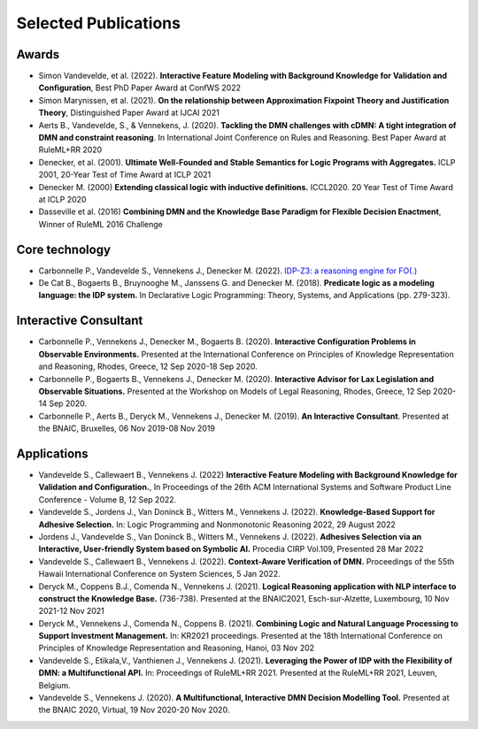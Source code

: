 Selected Publications
=====================

Awards
------
* Simon Vandevelde, et al. (2022). **Interactive Feature Modeling with Background Knowledge for Validation and Configuration**, Best PhD Paper Award at ConfWS 2022
* Simon Marynissen, et al. (2021). **On the relationship between Approximation Fixpoint Theory and Justification Theory**, Distinguished Paper Award at IJCAI 2021
* Aerts B., Vandevelde, S., & Vennekens, J. (2020). **Tackling the DMN challenges with cDMN: A tight integration of DMN and constraint reasoning**. In International Joint Conference on Rules and Reasoning. Best Paper Award at RuleML+RR 2020
* Denecker, et al. (2001). **Ultimate Well-Founded and Stable Semantics for Logic Programs with Aggregates.** ICLP 2001, 20-Year Test of Time Award at ICLP 2021
* Denecker M. (2000) **Extending classical logic with inductive definitions.** ICCL2020. 20 Year Test of Time Award at ICLP 2020
* Dasseville et al. (2016) **Combining DMN and the Knowledge Base Paradigm for Flexible Decision Enactment**, Winner of RuleML 2016 Challenge

Core technology
---------------
* Carbonnelle P., Vandevelde S., Vennekens J., Denecker M. (2022). `IDP-Z3: a reasoning engine for FO(.) <https://arxiv.org/abs/2202.00343>`_
* De Cat B., Bogaerts B., Bruynooghe M., Janssens G. and Denecker M. (2018). **Predicate logic as a modeling language: the IDP system.** In Declarative Logic Programming: Theory, Systems, and Applications (pp. 279-323).

Interactive Consultant
----------------------

* Carbonnelle P., Vennekens J., Denecker M., Bogaerts B. (2020). **Interactive Configuration Problems in Observable Environments.** Presented at the International Conference on Principles of Knowledge Representation and Reasoning, Rhodes, Greece, 12 Sep 2020-18 Sep 2020.
* Carbonnelle P., Bogaerts B., Vennekens J., Denecker M. (2020). **Interactive Advisor for Lax Legislation and Observable Situations.** Presented at the Workshop on Models of Legal Reasoning, Rhodes, Greece, 12 Sep 2020-14 Sep 2020.
* Carbonnelle P., Aerts B., Deryck M., Vennekens J., Denecker M. (2019). **An Interactive Consultant**. Presented at the BNAIC, Bruxelles, 06 Nov 2019-08 Nov 2019

Applications
------------

* Vandevelde S., Callewaert B., Vennekens J. (2022) **Interactive Feature Modeling with Background Knowledge for Validation and Configuration.**, In Proceedings of the 26th ACM International Systems and Software Product Line Conference - Volume B, 12 Sep 2022.
* Vandevelde S., Jordens J., Van Doninck B., Witters M., Vennekens J. (2022). **Knowledge-Based Support for Adhesive Selection.** In: Logic Programming and Nonmonotonic Reasoning 2022, 29 August 2022
* Jordens J., Vandevelde S., Van Doninck B., Witters M., Vennekens J. (2022). **Adhesives Selection via an Interactive, User-friendly System based on Symbolic AI.** Procedia CIRP Vol.109, Presented 28 Mar 2022
* Vandevelde S., Callewaert B., Vennekens J. (2022). **Context-Aware Verification of DMN.** Proceedings of the 55th Hawaii International Conference on System Sciences, 5 Jan 2022.
* Deryck M., Coppens B.J., Comenda N., Vennekens J. (2021). **Logical Reasoning application with NLP interface to construct the Knowledge Base.** (736-738). Presented at the BNAIC2021, Esch-sur-Alzette, Luxembourg, 10 Nov 2021-12 Nov 2021
* Deryck M., Vennekens J., Comenda N., Coppens B. (2021). **Combining Logic and Natural Language Processing to Support Investment Management.** In: KR2021 proceedings. Presented at the 18th International Conference on Principles of Knowledge Representation and Reasoning, Hanoi, 03 Nov 202
* Vandevelde S., Etikala,V., Vanthienen J., Vennekens J. (2021). **Leveraging the Power of IDP with the Flexibility of DMN: a Multifunctional API.** In: Proceedings of RuleML+RR 2021. Presented at the RuleML+RR 2021, Leuven, Belgium.
* Vandevelde S., Vennekens J. (2020). **A Multifunctional, Interactive DMN Decision Modelling Tool.** Presented at the BNAIC 2020, Virtual, 19 Nov 2020-20 Nov 2020.

